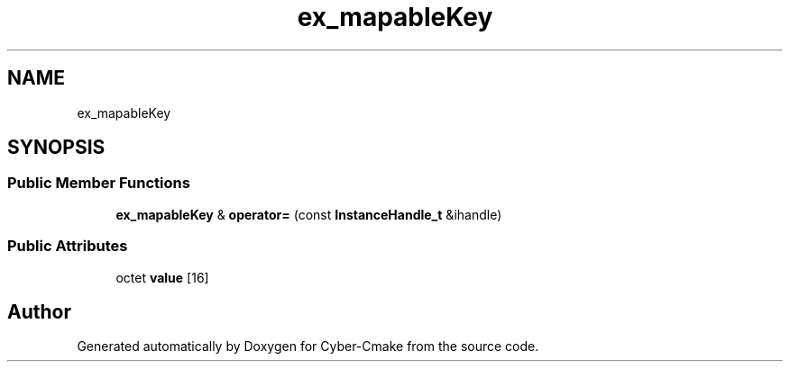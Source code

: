 .TH "ex_mapableKey" 3 "Sun Sep 3 2023" "Version 8.0" "Cyber-Cmake" \" -*- nroff -*-
.ad l
.nh
.SH NAME
ex_mapableKey
.SH SYNOPSIS
.br
.PP
.SS "Public Member Functions"

.in +1c
.ti -1c
.RI "\fBex_mapableKey\fP & \fBoperator=\fP (const \fBInstanceHandle_t\fP &ihandle)"
.br
.in -1c
.SS "Public Attributes"

.in +1c
.ti -1c
.RI "octet \fBvalue\fP [16]"
.br
.in -1c

.SH "Author"
.PP 
Generated automatically by Doxygen for Cyber-Cmake from the source code\&.
